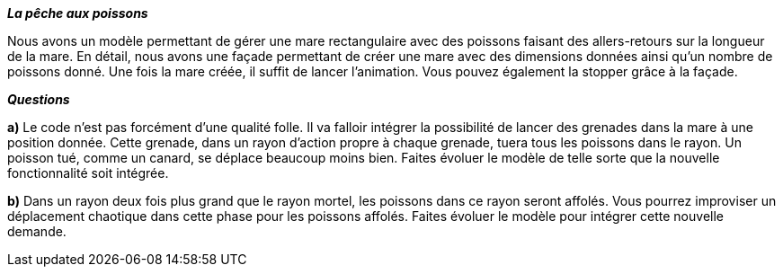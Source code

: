*_La pêche aux poissons_*


Nous avons un modèle permettant de gérer une mare rectangulaire avec des poissons faisant des allers-retours sur la longueur
de la mare.
En détail, nous avons une façade permettant de créer une mare avec des dimensions données ainsi qu'un nombre de poissons
donné. Une fois la mare créée, il suffit de lancer l'animation. Vous pouvez également la stopper grâce à la façade.



*_Questions_*

*a)* Le code n'est pas forcément d'une qualité folle. Il va falloir intégrer la possibilité de lancer des grenades dans la mare
à une position donnée. Cette grenade, dans un rayon d'action propre à chaque grenade, tuera tous les poissons dans le rayon.
Un poisson tué, comme un canard, se déplace beaucoup moins bien. Faites évoluer le modèle de telle sorte que la nouvelle fonctionnalité soit
intégrée.

*b)* Dans un rayon deux fois plus grand que le rayon mortel, les poissons dans ce rayon seront affolés. Vous pourrez improviser
un déplacement chaotique dans cette phase pour les poissons affolés. Faites évoluer le modèle pour intégrer cette nouvelle demande.




